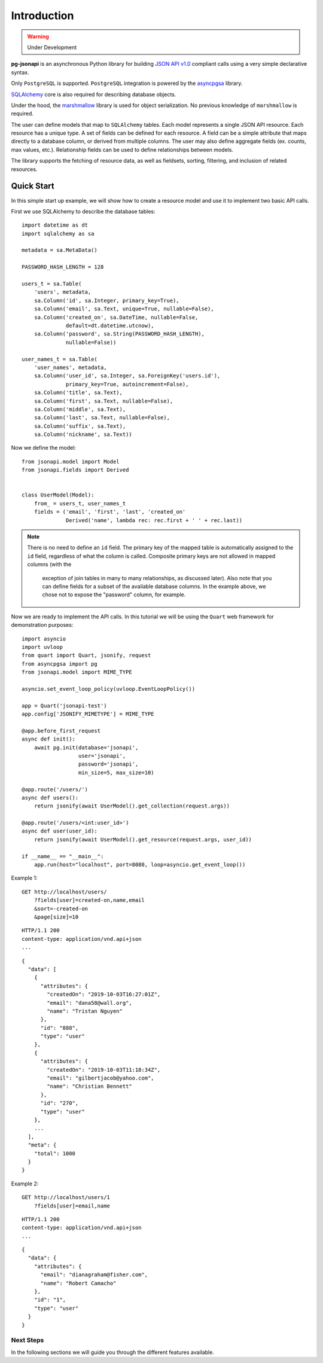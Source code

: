 ============
Introduction
============

.. warning:: Under Development

**pg-jsonapi** is an asynchronous Python library for building `JSON API v1.0
<https://jsonapi.org/format/>`_  compliant calls using a very simple declarative syntax.

Only ``PostgreSQL`` is supported.
``PostgreSQL`` integration is powered by the
`asyncpgsa <https://asyncpgsa.readthedocs.io/en/latest/>`_ library.

`SQLAlchemy <https://www.sqlalchemy.org/>`_ core is also required for describing database objects.

Under the hood, the `marshmallow <https://marshmallow.readthedocs.io/en/stable/>`_ library is used
for object serialization. No previous knowledge of ``marshmallow`` is required.

The user can define models that map to ``SQLAlchemy`` tables. Each model represents a single
JSON API resource. Each resource has a unique type. A set of fields can be defined for each
resource. A field can be a simple attribute that maps directly to a database column,
or derived from multiple columns. The user may also define aggregate fields (ex. counts, max
values, etc.). Relationship fields can be used to define relationships between models.

The library supports the fetching of resource data, as well as fieldsets, sorting, filtering, and
inclusion of related resources.

Quick Start
===========

In this simple start up example, we will show how to create a resource model and use it to
implement two basic API calls.

First we use SQLAlchemy to describe the database tables::

    import datetime as dt
    import sqlalchemy as sa

    metadata = sa.MetaData()

    PASSWORD_HASH_LENGTH = 128

    users_t = sa.Table(
        'users', metadata,
        sa.Column('id', sa.Integer, primary_key=True),
        sa.Column('email', sa.Text, unique=True, nullable=False),
        sa.Column('created_on', sa.DateTime, nullable=False,
                  default=dt.datetime.utcnow),
        sa.Column('password', sa.String(PASSWORD_HASH_LENGTH),
                  nullable=False))

    user_names_t = sa.Table(
        'user_names', metadata,
        sa.Column('user_id', sa.Integer, sa.ForeignKey('users.id'),
                  primary_key=True, autoincrement=False),
        sa.Column('title', sa.Text),
        sa.Column('first', sa.Text, nullable=False),
        sa.Column('middle', sa.Text),
        sa.Column('last', sa.Text, nullable=False),
        sa.Column('suffix', sa.Text),
        sa.Column('nickname', sa.Text))

Now we define the model::

    from jsonapi.model import Model
    from jsonapi.fields import Derived


    class UserModel(Model):
        from_ = users_t, user_names_t
        fields = ('email', 'first', 'last', 'created_on'
                  Derived('name', lambda rec: rec.first + ' ' + rec.last))

.. note::

    There is no need to define an ``id`` field.
    The primary key of the mapped table is automatically assigned to the ``id`` field, regardless of
    what the column is called. Composite primary keys are not allowed in mapped columns (with the
     exception of join tables in many to many relationships, as discussed later). Also note that
     you can define fields for a subset of the available database columns. In the example above,
     we chose not to expose the "password" column, for example.

Now we are ready to implement the API calls.
In this tutorial we will be using the ``Quart`` web framework for demonstration purposes::

    import asyncio
    import uvloop
    from quart import Quart, jsonify, request
    from asyncpgsa import pg
    from jsonapi.model import MIME_TYPE

    asyncio.set_event_loop_policy(uvloop.EventLoopPolicy())

    app = Quart('jsonapi-test')
    app.config['JSONIFY_MIMETYPE'] = MIME_TYPE

    @app.before_first_request
    async def init():
        await pg.init(database='jsonapi',
                      user='jsonapi',
                      password='jsonapi',
                      min_size=5, max_size=10)

    @app.route('/users/')
    async def users():
        return jsonify(await UserModel().get_collection(request.args))

    @app.route('/users/<int:user_id>')
    async def user(user_id):
        return jsonify(await UserModel().get_resource(request.args, user_id))

    if __name__ == "__main__":
        app.run(host="localhost", port=8080, loop=asyncio.get_event_loop())

Example 1::

    GET http://localhost/users/
        ?fields[user]=created-on,name,email
        &sort=-created-on
        &page[size]=10

::

    HTTP/1.1 200
    content-type: application/vnd.api+json
    ...

::

    {
      "data": [
        {
          "attributes": {
            "createdOn": "2019-10-03T16:27:01Z",
            "email": "dana58@wall.org",
            "name": "Tristan Nguyen"
          },
          "id": "888",
          "type": "user"
        },
        {
          "attributes": {
            "createdOn": "2019-10-03T11:18:34Z",
            "email": "gilbertjacob@yahoo.com",
            "name": "Christian Bennett"
          },
          "id": "270",
          "type": "user"
        },
        ...
      ],
      "meta": {
        "total": 1000
      }
    }

Example 2::

    GET http://localhost/users/1
        ?fields[user]=email,name

::

    HTTP/1.1 200
    content-type: application/vnd.api+json
    ...

::

    {
      "data": {
        "attributes": {
          "email": "dianagraham@fisher.com",
          "name": "Robert Camacho"
        },
        "id": "1",
        "type": "user"
      }
    }


Next Steps
----------

In the following sections we will guide you through the different features available.